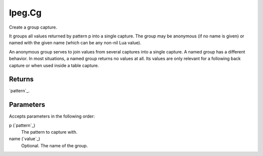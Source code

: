 lpeg.Cg
====================================================================================================

Create a group capture.
	
It groups all values returned by pattern p into a single capture. The group may be anonymous (if no
name is given) or named with the given name (which can be any non-nil Lua value).

An anonymous group serves to join values from several captures into a single capture. A named 
group has a different behavior. In most situations, a named group returns no values at all. Its 
values are only relevant for a following back capture or when used inside a table capture.

Returns
----------------------------------------------------------------------------------------------------

`pattern`_.

Parameters
----------------------------------------------------------------------------------------------------

Accepts parameters in the following order:

p (`pattern`_)
    The pattern to capture with.

name (`value`_)
    Optional. The name of the group.

